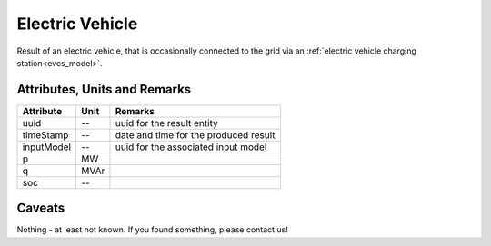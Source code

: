 .. _ev_result:

Electric Vehicle
----------------
Result of an electric vehicle, that is occasionally connected to the grid via an :ref:`electric vehicle charging station<evcs_model>`.

Attributes, Units and Remarks
^^^^^^^^^^^^^^^^^^^^^^^^^^^^^

+---------------+---------+--------------------------------------------------------------+
| Attribute     | Unit    | Remarks                                                      |
+===============+=========+==============================================================+
| uuid          | --      | uuid for the result entity                                   |
+---------------+---------+--------------------------------------------------------------+
| timeStamp     | --      | date and time for the produced result                        |
+---------------+---------+--------------------------------------------------------------+
| inputModel    | --      | uuid for the associated input model                          |
+---------------+---------+--------------------------------------------------------------+
| p             | MW      |                                                              |
+---------------+---------+--------------------------------------------------------------+
| q             | MVAr    |                                                              |
+---------------+---------+--------------------------------------------------------------+
| soc           | --      |                                                              |
+---------------+---------+--------------------------------------------------------------+

Caveats
^^^^^^^
Nothing - at least not known.
If you found something, please contact us!
